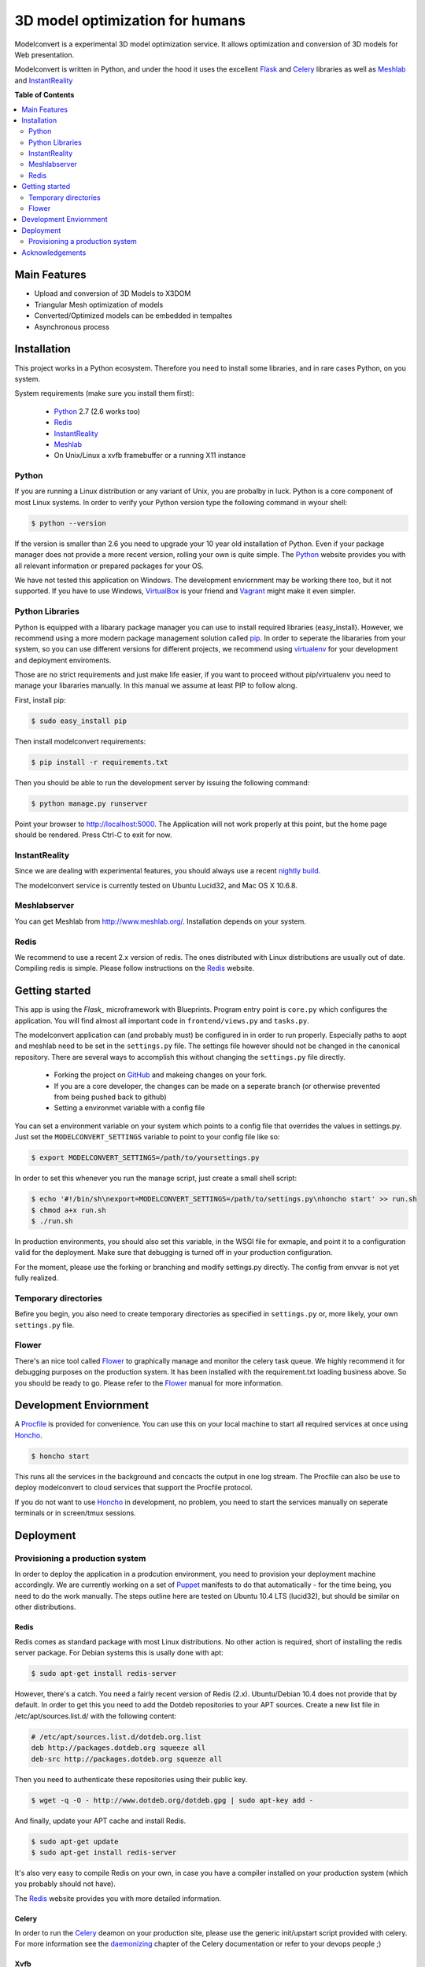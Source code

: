 ********************************
3D model optimization for humans
********************************

Modelconvert is a experimental 3D model optimization service.
It allows optimization and conversion of 3D models for Web 
presentation.

.. image:: https://github.com/x3dom/pipeline/raw/master/design/modelconvert.jpg
    :alt: Modelconvert Screenshots


Modelconvert is written in Python, and under the hood it uses the excellent
`Flask`_ and `Celery`_ libraries as well as `Meshlab`_ and `InstantReality`_


.. image:: https://secure.travis-ci.org/x3dom/pipeline.png


**Table of Contents**

.. contents::
    :local:
    :depth: 2
    :backlinks: none


=============
Main Features
=============

* Upload and conversion of 3D Models to X3DOM
* Triangular Mesh optimization of models
* Converted/Optimized models can be embedded in tempaltes
* Asynchronous process



============
Installation
============

This project works in a Python ecosystem. Therefore you need to install
some libraries, and in rare cases Python, on you system. 

System requirements (make sure you install them first):
 
 * `Python`_ 2.7 (2.6 works too)
 * `Redis`_
 * `InstantReality`_
 * `Meshlab`_
 * On Unix/Linux a xvfb framebuffer or a running X11 instance


------
Python
------

If you are running a Linux distribution or any variant of Unix, you are 
probalby in luck. Python is a core component of most Linux systems. In 
order to verify your Python version type the following command in wyour
shell:

.. code-block:: bash
    
    $ python --version 
  

If the version is smaller than 2.6 you need to upgrade your 10 year old
installation of Python. Even if your package manager does not provide a 
more recent version, rolling your own is quite simple. The `Python`_
website provides you with all relevant information or prepared packages
for your OS.

We have not tested this application on Windows. The development enviornment
may be working there too, but it not supported. If you have to use
Windows, `VirtualBox`_ is your friend and `Vagrant`_ might make it even
simpler.



----------------
Python Libraries
----------------

Python is equipped with a libarary package manager you can use to
install required libraries (easy_install). However, we recommend using
a more modern package management solution called `pip`_. In order to
seperate the libararies from your system, so you can use different
versions for different projects, we recommend using `virtualenv`_ for 
your development and deployment enviroments. 

Those are no strict requirements and just make life easier, if you want
to proceed without pip/virtualenv you need to manage your libararies
manually. In this manual we assume at least PIP to follow along.

First, install pip:

.. code-block:: bash

    $ sudo easy_install pip
  

Then install modelconvert requirements:

.. code-block:: bash

    $ pip install -r requirements.txt
  

Then you should be able to run the development server by issuing
the following command:

.. code-block:: bash

    $ python manage.py runserver


Point your browser to http://localhost:5000. The Application will not work
properly at this point, but the home page should be rendered. Press 
Ctrl-C to exit for now.



--------------
InstantReality
--------------

Since we are dealing with experimental features, you should always use a
recent `nightly build`_.

The modelconvert service is currently tested on Ubuntu Lucid32, and 
Mac OS X 10.6.8.



-------------
Meshlabserver
-------------

You can get Meshlab from http://www.meshlab.org/. Installation depends
on your system. 



-----
Redis
-----

We recommend to use a recent 2.x version of redis. The ones distributed
with Linux distributions are usually out of date. Compiling redis is 
simple. Please follow instructions on the `Redis`_ website.


===============
Getting started
===============

This app is using the `Flask_` microframework with Blueprints. Program entry
point is ``core.py`` which configures the application. You will find 
almost all important code in ``frontend/views.py`` and ``tasks.py``.

The modelconvert application can (and probably must) be configured in 
in order to run properly. Especially paths to aopt and meshlab need
to be set in the ``settings.py`` file. The settings file however should not
be changed in the canonical repository. There are several ways to accomplish 
this without changing the ``settings.py`` file directly.

  * Forking the project on `GitHub`_ and makeing changes on your fork. 
  * If you are a core developer, the changes can be made on a seperate 
    branch (or otherwise prevented from being pushed back to github)
  * Setting a environmet variable with a config file

You can set a environment variable on your system which points
to a config file that overrides the values in settings.py. Just
set the ``MODELCONVERT_SETTINGS`` variable to point to your config
file like so:

.. code-block:: bash

    $ export MODELCONVERT_SETTINGS=/path/to/yoursettings.py

In order to set this whenever you run the manage script, just create
a small shell script:

.. code-block:: bash

    $ echo '#!/bin/sh\nexport=MODELCONVERT_SETTINGS=/path/to/settings.py\nhoncho start' >> run.sh
    $ chmod a+x run.sh
    $ ./run.sh

In production environments, you should also set this variable, in the WSGI file
for exmaple, and point it to a configuration valid for the deployment. Make 
sure that debugging is turned off in your production configuration.

For the moment, please use the forking or branching and modify settings.py
directly. The config from envvar is not yet fully realized.


---------------------
Temporary directories
---------------------
Befire you begin, you also need to create temporary directories as specified 
in ``settings.py`` or, more likely, your own ``settings.py`` file.


------
Flower
------

There's an nice tool called `Flower`_ to graphically manage and monitor 
the celery task queue. We highly recommend it for debugging purposes on the 
production system. It has been installed with the requirement.txt loading 
business above. So you should be ready to go. Please refer to the `Flower`_
manual for more information.

  

=======================
Development Enviornment
=======================

A `Procfile`_ is provided for convenience. You can use this on your local 
machine to start all required services at once using `Honcho`_.

.. code-block:: bash
    
    $ honcho start

This runs all the services in the background and concacts the output in one
log stream. The Procfile can also be use to deploy modelconvert to cloud 
services that support the Procfile protocol.

If you do not want to use `Honcho`_ in development, no problem, you need to 
start the services manually on seperate terminals or in screen/tmux sessions.




==========
Deployment
==========

--------------------------------
Provisioning a production system
--------------------------------
In order to deploy the application in a prodcution environment, you need to
provision your deployment machine accordingly. We are currently working on
a set of `Puppet`_ manifests to do that automatically - for the time being,
you need to do the work manually. The steps outline here are tested on Ubuntu
10.4 LTS (lucid32), but should be similar on other distributions.

~~~~~
Redis
~~~~~

Redis comes as standard package with most Linux distributions. No other action
is required, short of installing the redis server package. For Debian systems
this is usally done with apt:

.. code-block:: bash
    
    $ sudo apt-get install redis-server

However, there's a catch. You need a fairly recent version of Redis (2.x).
Ubuntu/Debian 10.4 does not provide that by default. In order to get this
you need to add the Dotdeb repositories to your APT sources. Create a new list
file in /etc/apt/sources.list.d/ with the following content:

.. code-block:: bash

    # /etc/apt/sources.list.d/dotdeb.org.list
    deb http://packages.dotdeb.org squeeze all
    deb-src http://packages.dotdeb.org squeeze all

Then you need to authenticate these repositories using their public key.

.. code-block:: bash

    $ wget -q -O - http://www.dotdeb.org/dotdeb.gpg | sudo apt-key add -


And finally, update your APT cache and install Redis.

.. code-block:: bash

    $ sudo apt-get update
    $ sudo apt-get install redis-server


It's also very easy to compile Redis on your own, in case you have a compiler
installed on your production system (which you probably should not have).

The `Redis`_ website provides you with more detailed information.

~~~~~~
Celery
~~~~~~

In order to run the `Celery`_ deamon on your production site, please use the
generic init/upstart script provided with celery. For more information see
the `daemonizing`_  chapter of the Celery documentation or refer to your 
devops people ;)

~~~~
Xvfb
~~~~

In order to use meshlab, you also need a running X11 instance or `xvfb`_ as 
DISPLAY number 99 if you are running a headless setup (the display number 
can be overridden in you config file). Plese refer to your Linux distribution 
of how to setup `xvfb`_.

~~~~~~~~~
Webserver
~~~~~~~~~

Depending on your system, you can deploy using Apache `mod_wsgi`_ for 
convenience. The more sensible option however is `nginx`_/`uwsgi`_. More detailed
info on how to deploy can be found here:

    `http://flask.pocoo.org/docs/deploying/ <http://flask.pocoo.org/docs/deploying/>`_





================
Acknowledgements
================

The described work was carried out in the project v-must, which has received 
funding from the European Community's Seventh Framework Programme (FP7 2007/2013) 
under grant agreement 270404.



.. _Flask: http://flask.pocoo.org
.. _Celery: http://celeryproject.org
.. _Meshlab: http://meshlab.sourceforge.net
.. _InstantReality: http://instantreality.org
.. _virtualenv: http://www.virtualenv.org/en/latest/
.. _virtualenvwrapper: http://www.doughellmann.com/projects/virtualenvwrapper/
.. _pip: http://pypi.python.org/pypi/pip
.. _Python: http://python.org
.. _Redis: http://redis.io
.. _Virtualbox: https://www.virtualbox.org/
.. _Vagrant: http://vagrantup.com
.. _nightly build: http://www.instantreality.org/downloads/dailybuild/
.. _GitHub: http://github.com/x3dom/pipeline
.. _Procfile: https://devcenter.heroku.com/articles/procfile
.. _Honcho: https://github.com/nickstenning/honcho/
.. _daemonizing: http://docs.celeryproject.org/en/latest/tutorials/daemonizing.html
.. _xvfb: http://en.wikipedia.org/wiki/Xvfb
.. _Flower: https://github.com/mher/flower
.. _mod_wsgi: http://code.google.com/p/modwsgi/
.. _nginx: http://nginx.org/
.. _uwsgi: http://wiki.nginx.org/HttpUwsgiModule
.. _Puppet: https://puppetlabs.com/
